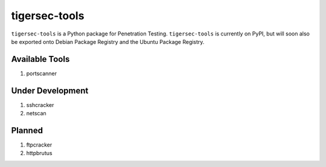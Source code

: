 .. _readme:

==============
tigersec-tools
==============

``tigersec-tools`` is a Python package for Penetration Testing. ``tigersec-tools`` is currently on PyPI, but will soon also be exported onto Debian Package Registry and the Ubuntu Package Registry.


Available Tools
###############
1. portscanner

Under Development
#################
1. sshcracker
2. netscan

Planned
#######
1. ftpcracker
2. httpbrutus